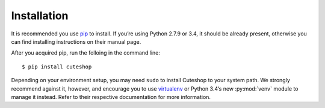 ============
Installation
============

It is recommended you use pip_ to install. If you’re using Python 2.7.9 or 3.4,
it should be already present, otherwise you can find installing instructions on their manual page.

After you acquired pip, run the folloing in the command line::

    $ pip install cuteshop

Depending on your environment setup, you may need ``sudo`` to install Cuteshop
to your system path. We strongly recommend against it, however, and encourage
you to use virtualenv_ or Python 3.4’s new :py:mod:`venv` module to manage
it instead. Refer to their respective documentation for more information.

.. _pip: https://pip.pypa.io/
.. _virtualenv: http://virtualenv.readthedocs.org/
